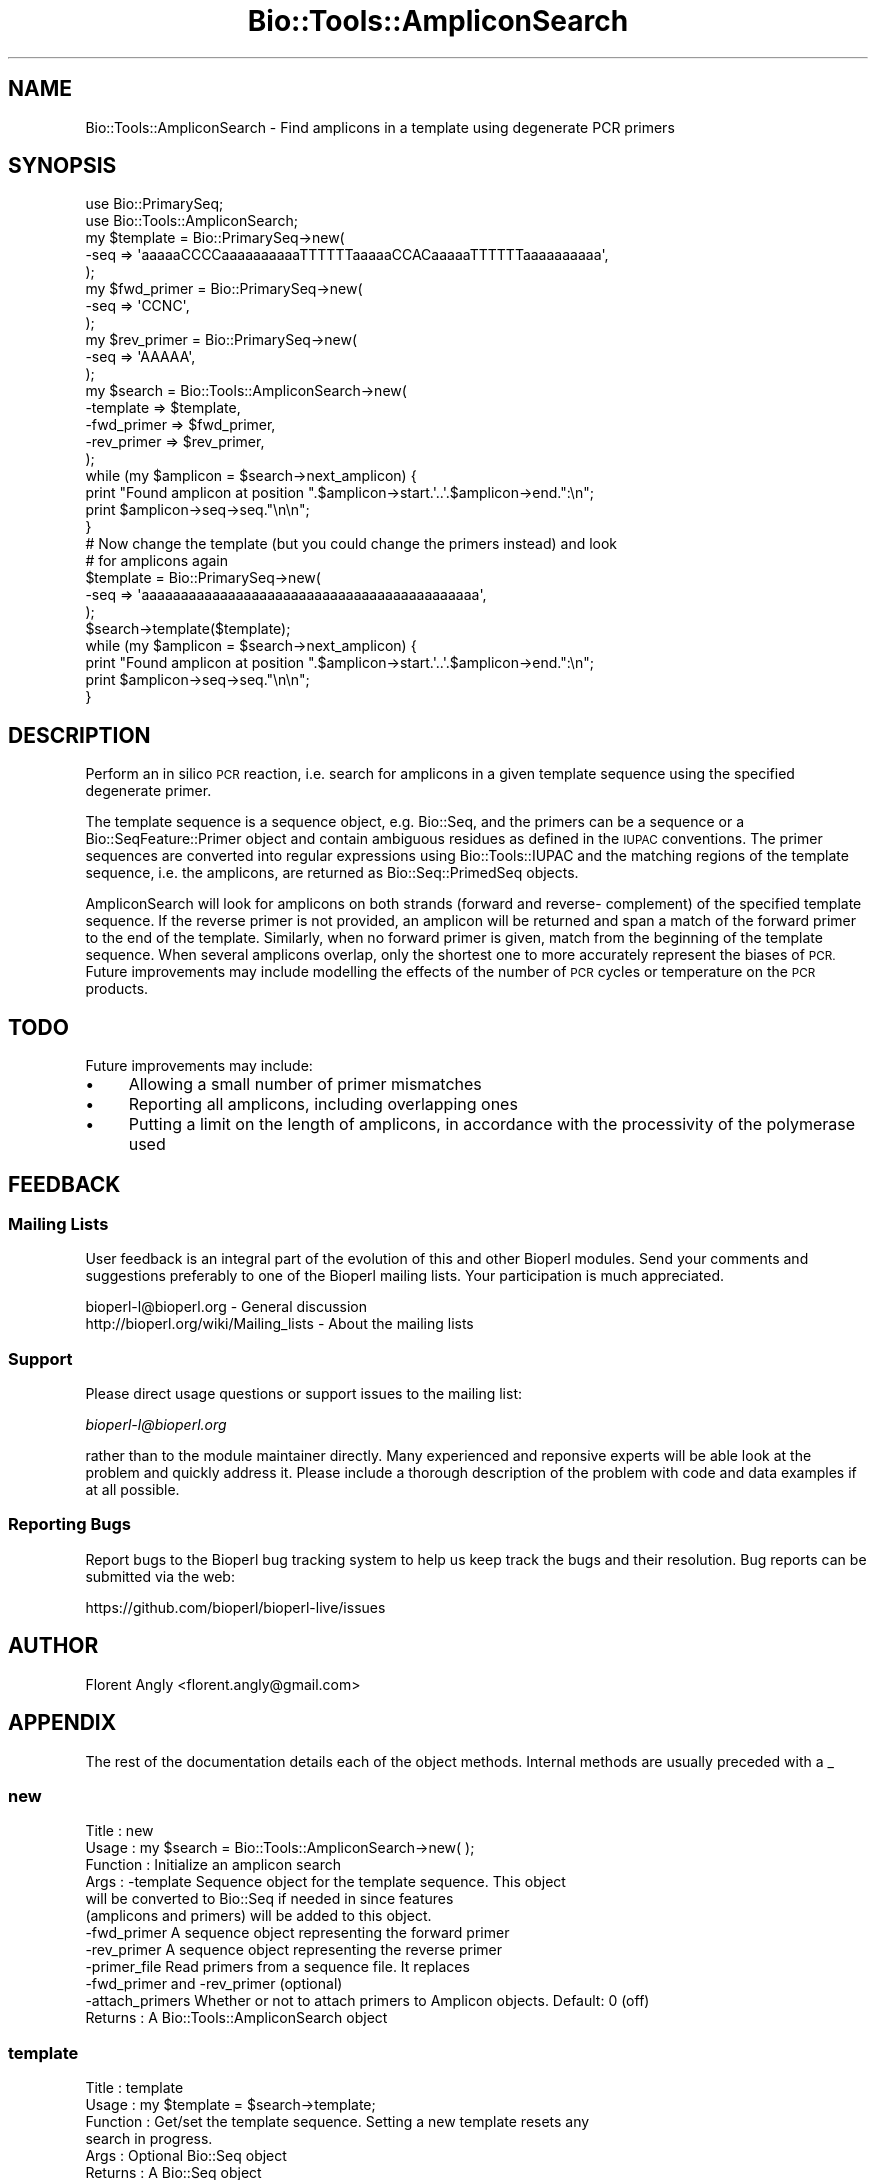.\" Automatically generated by Pod::Man 2.28 (Pod::Simple 3.29)
.\"
.\" Standard preamble:
.\" ========================================================================
.de Sp \" Vertical space (when we can't use .PP)
.if t .sp .5v
.if n .sp
..
.de Vb \" Begin verbatim text
.ft CW
.nf
.ne \\$1
..
.de Ve \" End verbatim text
.ft R
.fi
..
.\" Set up some character translations and predefined strings.  \*(-- will
.\" give an unbreakable dash, \*(PI will give pi, \*(L" will give a left
.\" double quote, and \*(R" will give a right double quote.  \*(C+ will
.\" give a nicer C++.  Capital omega is used to do unbreakable dashes and
.\" therefore won't be available.  \*(C` and \*(C' expand to `' in nroff,
.\" nothing in troff, for use with C<>.
.tr \(*W-
.ds C+ C\v'-.1v'\h'-1p'\s-2+\h'-1p'+\s0\v'.1v'\h'-1p'
.ie n \{\
.    ds -- \(*W-
.    ds PI pi
.    if (\n(.H=4u)&(1m=24u) .ds -- \(*W\h'-12u'\(*W\h'-12u'-\" diablo 10 pitch
.    if (\n(.H=4u)&(1m=20u) .ds -- \(*W\h'-12u'\(*W\h'-8u'-\"  diablo 12 pitch
.    ds L" ""
.    ds R" ""
.    ds C` ""
.    ds C' ""
'br\}
.el\{\
.    ds -- \|\(em\|
.    ds PI \(*p
.    ds L" ``
.    ds R" ''
.    ds C`
.    ds C'
'br\}
.\"
.\" Escape single quotes in literal strings from groff's Unicode transform.
.ie \n(.g .ds Aq \(aq
.el       .ds Aq '
.\"
.\" If the F register is turned on, we'll generate index entries on stderr for
.\" titles (.TH), headers (.SH), subsections (.SS), items (.Ip), and index
.\" entries marked with X<> in POD.  Of course, you'll have to process the
.\" output yourself in some meaningful fashion.
.\"
.\" Avoid warning from groff about undefined register 'F'.
.de IX
..
.nr rF 0
.if \n(.g .if rF .nr rF 1
.if (\n(rF:(\n(.g==0)) \{
.    if \nF \{
.        de IX
.        tm Index:\\$1\t\\n%\t"\\$2"
..
.        if !\nF==2 \{
.            nr % 0
.            nr F 2
.        \}
.    \}
.\}
.rr rF
.\"
.\" Accent mark definitions (@(#)ms.acc 1.5 88/02/08 SMI; from UCB 4.2).
.\" Fear.  Run.  Save yourself.  No user-serviceable parts.
.    \" fudge factors for nroff and troff
.if n \{\
.    ds #H 0
.    ds #V .8m
.    ds #F .3m
.    ds #[ \f1
.    ds #] \fP
.\}
.if t \{\
.    ds #H ((1u-(\\\\n(.fu%2u))*.13m)
.    ds #V .6m
.    ds #F 0
.    ds #[ \&
.    ds #] \&
.\}
.    \" simple accents for nroff and troff
.if n \{\
.    ds ' \&
.    ds ` \&
.    ds ^ \&
.    ds , \&
.    ds ~ ~
.    ds /
.\}
.if t \{\
.    ds ' \\k:\h'-(\\n(.wu*8/10-\*(#H)'\'\h"|\\n:u"
.    ds ` \\k:\h'-(\\n(.wu*8/10-\*(#H)'\`\h'|\\n:u'
.    ds ^ \\k:\h'-(\\n(.wu*10/11-\*(#H)'^\h'|\\n:u'
.    ds , \\k:\h'-(\\n(.wu*8/10)',\h'|\\n:u'
.    ds ~ \\k:\h'-(\\n(.wu-\*(#H-.1m)'~\h'|\\n:u'
.    ds / \\k:\h'-(\\n(.wu*8/10-\*(#H)'\z\(sl\h'|\\n:u'
.\}
.    \" troff and (daisy-wheel) nroff accents
.ds : \\k:\h'-(\\n(.wu*8/10-\*(#H+.1m+\*(#F)'\v'-\*(#V'\z.\h'.2m+\*(#F'.\h'|\\n:u'\v'\*(#V'
.ds 8 \h'\*(#H'\(*b\h'-\*(#H'
.ds o \\k:\h'-(\\n(.wu+\w'\(de'u-\*(#H)/2u'\v'-.3n'\*(#[\z\(de\v'.3n'\h'|\\n:u'\*(#]
.ds d- \h'\*(#H'\(pd\h'-\w'~'u'\v'-.25m'\f2\(hy\fP\v'.25m'\h'-\*(#H'
.ds D- D\\k:\h'-\w'D'u'\v'-.11m'\z\(hy\v'.11m'\h'|\\n:u'
.ds th \*(#[\v'.3m'\s+1I\s-1\v'-.3m'\h'-(\w'I'u*2/3)'\s-1o\s+1\*(#]
.ds Th \*(#[\s+2I\s-2\h'-\w'I'u*3/5'\v'-.3m'o\v'.3m'\*(#]
.ds ae a\h'-(\w'a'u*4/10)'e
.ds Ae A\h'-(\w'A'u*4/10)'E
.    \" corrections for vroff
.if v .ds ~ \\k:\h'-(\\n(.wu*9/10-\*(#H)'\s-2\u~\d\s+2\h'|\\n:u'
.if v .ds ^ \\k:\h'-(\\n(.wu*10/11-\*(#H)'\v'-.4m'^\v'.4m'\h'|\\n:u'
.    \" for low resolution devices (crt and lpr)
.if \n(.H>23 .if \n(.V>19 \
\{\
.    ds : e
.    ds 8 ss
.    ds o a
.    ds d- d\h'-1'\(ga
.    ds D- D\h'-1'\(hy
.    ds th \o'bp'
.    ds Th \o'LP'
.    ds ae ae
.    ds Ae AE
.\}
.rm #[ #] #H #V #F C
.\" ========================================================================
.\"
.IX Title "Bio::Tools::AmpliconSearch 3"
.TH Bio::Tools::AmpliconSearch 3 "2018-05-27" "perl v5.22.1" "User Contributed Perl Documentation"
.\" For nroff, turn off justification.  Always turn off hyphenation; it makes
.\" way too many mistakes in technical documents.
.if n .ad l
.nh
.SH "NAME"
Bio::Tools::AmpliconSearch \- Find amplicons in a template using degenerate PCR primers
.SH "SYNOPSIS"
.IX Header "SYNOPSIS"
.Vb 2
\&   use Bio::PrimarySeq;
\&   use Bio::Tools::AmpliconSearch;
\&
\&   my $template = Bio::PrimarySeq\->new(
\&      \-seq => \*(AqaaaaaCCCCaaaaaaaaaaTTTTTTaaaaaCCACaaaaaTTTTTTaaaaaaaaaa\*(Aq,
\&   );
\&   my $fwd_primer = Bio::PrimarySeq\->new(
\&      \-seq => \*(AqCCNC\*(Aq,
\&   );
\&   my $rev_primer = Bio::PrimarySeq\->new(
\&      \-seq => \*(AqAAAAA\*(Aq,
\&   );
\&
\&   my $search = Bio::Tools::AmpliconSearch\->new(
\&      \-template   => $template,
\&      \-fwd_primer => $fwd_primer,
\&      \-rev_primer => $rev_primer,
\&   );
\&   
\&   while (my $amplicon = $search\->next_amplicon) {
\&      print "Found amplicon at position ".$amplicon\->start.\*(Aq..\*(Aq.$amplicon\->end.":\en";
\&      print $amplicon\->seq\->seq."\en\en";
\&   }
\&
\&   # Now change the template (but you could change the primers instead) and look
\&   # for amplicons again
\&
\&   $template = Bio::PrimarySeq\->new(
\&      \-seq => \*(Aqaaaaaaaaaaaaaaaaaaaaaaaaaaaaaaaaaaaaaaaaaaa\*(Aq,
\&   );
\&   $search\->template($template);
\&
\&   while (my $amplicon = $search\->next_amplicon) {
\&      print "Found amplicon at position ".$amplicon\->start.\*(Aq..\*(Aq.$amplicon\->end.":\en";
\&      print $amplicon\->seq\->seq."\en\en";
\&   }
.Ve
.SH "DESCRIPTION"
.IX Header "DESCRIPTION"
Perform an in silico \s-1PCR\s0 reaction, i.e. search for amplicons in a given template
sequence using the specified degenerate primer.
.PP
The template sequence is a sequence object, e.g. Bio::Seq, and the primers
can be a sequence or a Bio::SeqFeature::Primer object and contain ambiguous
residues as defined in the \s-1IUPAC\s0 conventions. The primer sequences are converted
into regular expressions using Bio::Tools::IUPAC and the matching regions of
the template sequence, i.e. the amplicons, are returned as Bio::Seq::PrimedSeq
objects.
.PP
AmpliconSearch will look for amplicons on both strands (forward and reverse\-
complement) of the specified template sequence. If the reverse primer is not
provided, an amplicon will be returned and span a match of the forward primer to
the end of the template. Similarly, when no forward primer is given, match from
the beginning of the template sequence. When several amplicons overlap, only the
shortest one to more accurately represent the biases of \s-1PCR.\s0 Future improvements
may include modelling the effects of the number of \s-1PCR\s0 cycles or temperature on
the \s-1PCR\s0 products.
.SH "TODO"
.IX Header "TODO"
Future improvements may include:
.IP "\(bu" 4
Allowing a small number of primer mismatches
.IP "\(bu" 4
Reporting all amplicons, including overlapping ones
.IP "\(bu" 4
Putting a limit on the length of amplicons, in accordance with the processivity
of the polymerase used
.SH "FEEDBACK"
.IX Header "FEEDBACK"
.SS "Mailing Lists"
.IX Subsection "Mailing Lists"
User feedback is an integral part of the evolution of this and other
Bioperl modules. Send your comments and suggestions preferably to one
of the Bioperl mailing lists.  Your participation is much appreciated.
.PP
.Vb 2
\&  bioperl\-l@bioperl.org                  \- General discussion
\&  http://bioperl.org/wiki/Mailing_lists  \- About the mailing lists
.Ve
.SS "Support"
.IX Subsection "Support"
Please direct usage questions or support issues to the mailing list:
.PP
\&\fIbioperl\-l@bioperl.org\fR
.PP
rather than to the module maintainer directly. Many experienced and
reponsive experts will be able look at the problem and quickly
address it. Please include a thorough description of the problem
with code and data examples if at all possible.
.SS "Reporting Bugs"
.IX Subsection "Reporting Bugs"
Report bugs to the Bioperl bug tracking system to help us keep track
the bugs and their resolution.  Bug reports can be submitted via the
web:
.PP
.Vb 1
\&  https://github.com/bioperl/bioperl\-live/issues
.Ve
.SH "AUTHOR"
.IX Header "AUTHOR"
Florent Angly <florent.angly@gmail.com>
.SH "APPENDIX"
.IX Header "APPENDIX"
The rest of the documentation details each of the object
methods. Internal methods are usually preceded with a _
.SS "new"
.IX Subsection "new"
.Vb 12
\& Title    : new
\& Usage    : my $search = Bio::Tools::AmpliconSearch\->new( );
\& Function : Initialize an amplicon search
\& Args     : \-template       Sequence object for the template sequence. This object
\&                            will be converted to Bio::Seq if needed in since features
\&                            (amplicons and primers) will be added to this object.
\&            \-fwd_primer     A sequence object representing the forward primer
\&            \-rev_primer     A sequence object representing the reverse primer
\&            \-primer_file    Read primers from a sequence file. It replaces
\&                            \-fwd_primer and \-rev_primer (optional)
\&            \-attach_primers Whether or not to attach primers to Amplicon objects. Default: 0 (off)
\& Returns  : A Bio::Tools::AmpliconSearch object
.Ve
.SS "template"
.IX Subsection "template"
.Vb 6
\& Title    : template
\& Usage    : my $template = $search\->template;
\& Function : Get/set the template sequence. Setting a new template resets any
\&            search in progress.
\& Args     : Optional Bio::Seq object
\& Returns  : A Bio::Seq object
.Ve
.SS "fwd_primer"
.IX Subsection "fwd_primer"
.Vb 7
\& Title    : fwd_primer
\& Usage    : my $primer = $search\->fwd_primer;
\& Function : Get/set the forward primer. Setting a new forward primer resets any
\&            search in progress.
\& Args     : Optional sequence object or primer object or \*(Aq\*(Aq to match beginning
\&            of sequence.            
\& Returns  : A sequence object or primer object or undef
.Ve
.SS "rev_primer"
.IX Subsection "rev_primer"
.Vb 7
\& Title    : rev_primer
\& Usage    : my $primer = $search\->rev_primer;
\& Function : Get/set the reverse primer. Setting a new reverse primer resets any
\&            search in progress.
\& Args     : Optional sequence object or primer object or \*(Aq\*(Aq to match end of
\&            sequence. 
\& Returns  : A sequence object or primer object or undef
.Ve
.SS "primer_file"
.IX Subsection "primer_file"
.Vb 8
\& Title    : primer_file
\& Usage    : my ($fwd, $rev) = $search\->primer_file;
\& Function : Get/set a sequence file to read the primer from. The first sequence
\&            must be the forward primer, and the second is the optional reverse
\&            primer. After reading the file, the primers are set using fwd_primer()
\&            and rev_primer() and returned.
\& Args     : Sequence file
\& Returns  : Array containing forward and reverse primers as sequence objects.
.Ve
.SS "attach_primers"
.IX Subsection "attach_primers"
.Vb 6
\& Title    : attach_primers
\& Usage    : my $attached = $search\->attach_primers;
\& Function : Get/set whether or not to attach primer objects to the amplicon
\&            objects.
\& Args     : Optional integer (1 for yes, 0 for no)
\& Returns  : Integer (1 for yes, 0 for no)
.Ve
.SS "next_amplicon"
.IX Subsection "next_amplicon"
.Vb 5
\& Title    : next_amplicon
\& Usage    : my $amplicon = $search\->next_amplicon;
\& Function : Get the next amplicon
\& Args     : None
\& Returns  : A Bio::SeqFeature::Amplicon object
.Ve
.SS "annotate_template"
.IX Subsection "annotate_template"
.Vb 11
\& Title    : annotate_template
\& Usage    : my $template = $search\->annotate_template;
\& Function : Search for all amplicons and attach them to the template.
\&            This is equivalent to running:
\&               while (my $amplicon = $self\->next_amplicon) {
\&                  # do something
\&               }
\&               my $annotated = $self\->template;
\& Args     : None
\& Returns  : A Bio::Seq object with attached Bio::SeqFeature::Amplicons (and
\&            Bio::SeqFeature::Primers if you set \-attach_primers to 1).
.Ve
